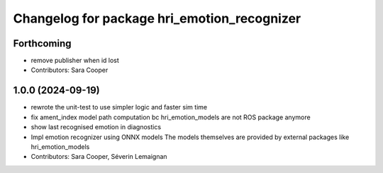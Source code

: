^^^^^^^^^^^^^^^^^^^^^^^^^^^^^^^^^^^^^^^^^^^^
Changelog for package hri_emotion_recognizer
^^^^^^^^^^^^^^^^^^^^^^^^^^^^^^^^^^^^^^^^^^^^

Forthcoming
-----------
* remove publisher when id lost
* Contributors: Sara Cooper

1.0.0 (2024-09-19)
------------------
* rewrote the unit-test to use simpler logic and faster sim time
* fix ament_index model path computation bc hri_emotion_models are not ROS package anymore
* show last recognised emotion in diagnostics
* Impl emotion recognizer using ONNX models
  The models themselves are provided by external packages
  like hri_emotion_models
* Contributors: Sara Cooper, Séverin Lemaignan
